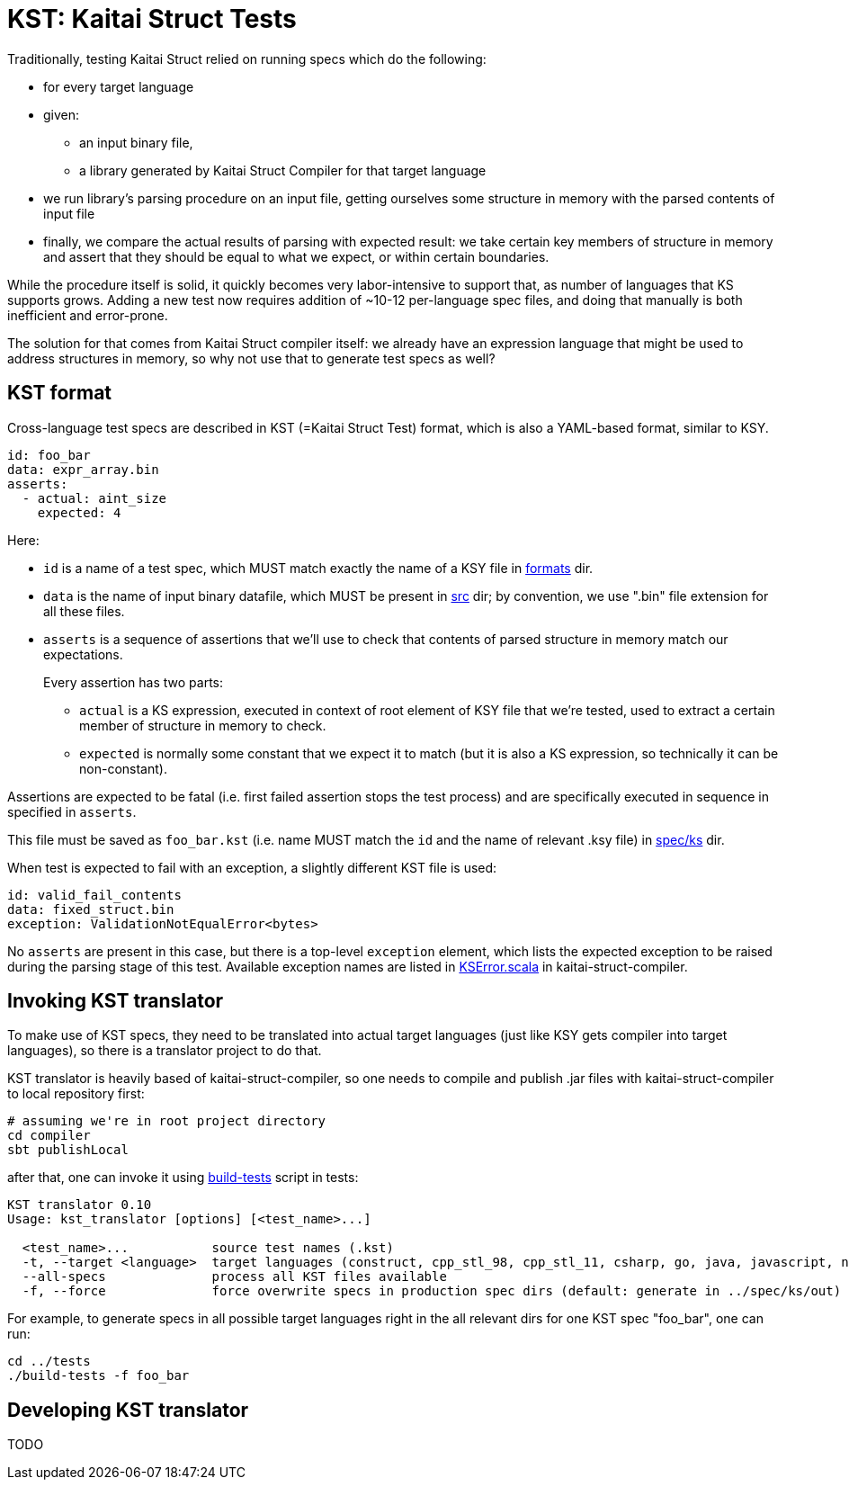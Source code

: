 = KST: Kaitai Struct Tests

Traditionally, testing Kaitai Struct relied on running specs which
do the following:

* for every target language
* given:
** an input binary file,
** a library generated by Kaitai Struct Compiler for that target
   language
* we run library's parsing procedure on an input file, getting
  ourselves some structure in memory with the parsed contents of input
  file
* finally, we compare the actual results of parsing with expected
  result: we take certain key members of structure in memory and
  assert that they should be equal to what we expect, or within
  certain boundaries.

While the procedure itself is solid, it quickly becomes very
labor-intensive to support that, as number of languages that KS
supports grows. Adding a new test now requires addition of ~10-12
per-language spec files, and doing that manually is both inefficient
and error-prone.

The solution for that comes from Kaitai Struct compiler itself: we
already have an expression language that might be used to address
structures in memory, so why not use that to generate test specs as
well?

== KST format

Cross-language test specs are described in KST (=Kaitai Struct Test)
format, which is also a YAML-based format, similar to KSY.

[source,yaml]
----
id: foo_bar
data: expr_array.bin
asserts:
  - actual: aint_size
    expected: 4
----

Here:

* `id` is a name of a test spec, which MUST match exactly the name of
  a KSY file in
  https://github.com/kaitai-io/kaitai_struct_tests/tree/master/formats[formats]
  dir.
* `data` is the name of input binary datafile, which MUST be present
  in
  https://github.com/kaitai-io/kaitai_struct_tests/tree/master/src[src]
  dir; by convention, we use ".bin" file extension for all these files.
* `asserts` is a sequence of assertions that we'll use to check that
  contents of parsed structure in memory match our expectations.
+
Every assertion has two parts:
+
** `actual` is a KS expression, executed in context of root element
   of KSY file that we're tested, used to extract a certain member of
   structure in memory to check.
** `expected` is normally some constant that we expect it to match
   (but it is also a KS expression, so technically it can be
   non-constant).

Assertions are expected to be fatal (i.e. first failed assertion stops
the test process) and are specifically executed in sequence in
specified in `asserts`.

This file must be saved as `foo_bar.kst` (i.e. name MUST match the
`id` and the name of relevant .ksy file) in
https://github.com/kaitai-io/kaitai_struct_tests/tree/master/spec/ks[spec/ks]
dir.

When test is expected to fail with an exception, a slightly different
KST file is used:

[source,yaml]
----
id: valid_fail_contents
data: fixed_struct.bin
exception: ValidationNotEqualError<bytes>
----

No `asserts` are present in this case, but there is a top-level
`exception` element, which lists the expected exception to be raised
during the parsing stage of this test. Available exception names are
listed in
https://github.com/kaitai-io/kaitai_struct_compiler/blob/master/shared/src/main/scala/io/kaitai/struct/datatype/KSError.scala[KSError.scala]
in kaitai-struct-compiler.

== Invoking KST translator

To make use of KST specs, they need to be translated into actual
target languages (just like KSY gets compiler into target languages),
so there is a translator project to do that.

KST translator is heavily based of kaitai-struct-compiler, so one
needs to compile and publish .jar files with kaitai-struct-compiler to
local repository first:

[source,shell]
----
# assuming we're in root project directory
cd compiler
sbt publishLocal
----

after that, one can invoke it using
https://github.com/kaitai-io/kaitai_struct_tests/blob/master/build-tests[build-tests]
script in tests:

----
KST translator 0.10
Usage: kst_translator [options] [<test_name>...]

  <test_name>...           source test names (.kst)
  -t, --target <language>  target languages (construct, cpp_stl_98, cpp_stl_11, csharp, go, java, javascript, nim, perl, php, python, ruby, rust, default: all)
  --all-specs              process all KST files available
  -f, --force              force overwrite specs in production spec dirs (default: generate in ../spec/ks/out)
----

For example, to generate specs in all possible target languages right
in the all relevant dirs for one KST spec "foo_bar", one can run:

[source,shell]
----
cd ../tests
./build-tests -f foo_bar
----

== Developing KST translator

TODO

